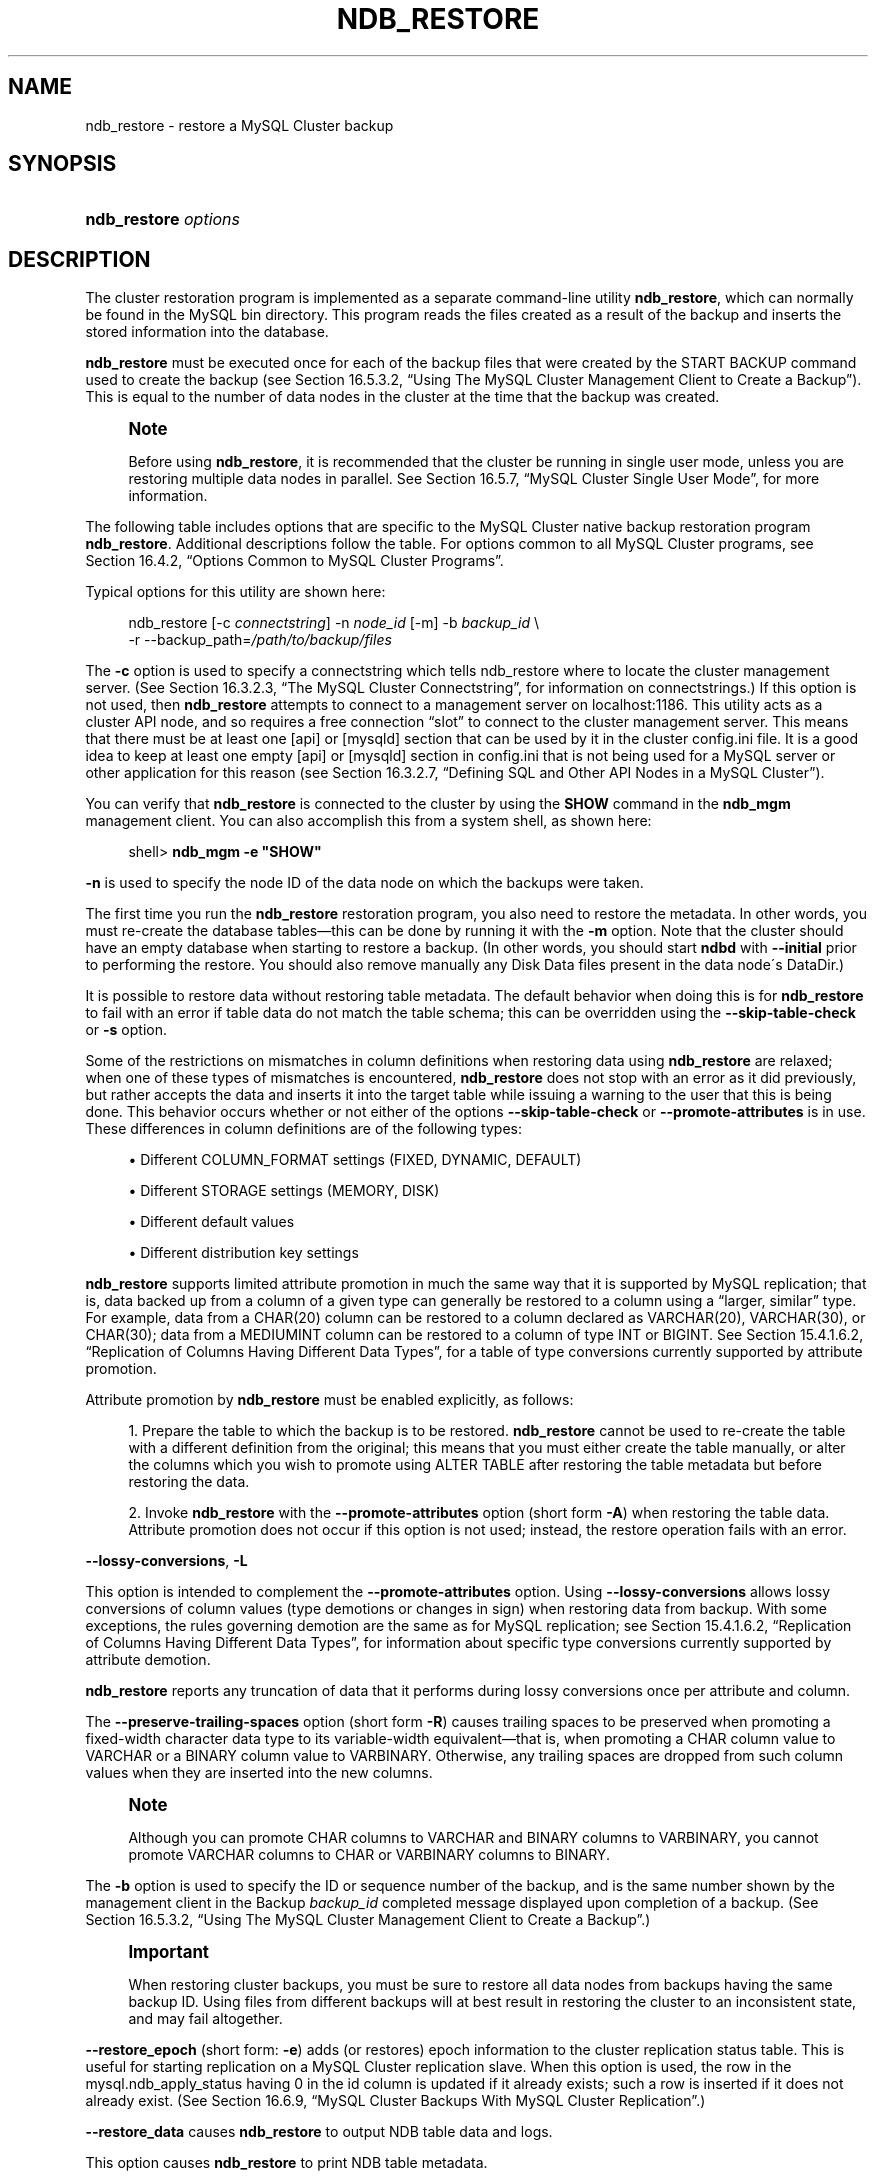 '\" t
.\"     Title: \fBndb_restore\fR
.\"    Author: [FIXME: author] [see http://docbook.sf.net/el/author]
.\" Generator: DocBook XSL Stylesheets v1.75.2 <http://docbook.sf.net/>
.\"      Date: 10/11/2011
.\"    Manual: MySQL Database System
.\"    Source: MySQL 5.5
.\"  Language: English
.\"
.TH "\FBNDB_RESTORE\FR" "1" "10/11/2011" "MySQL 5\&.5" "MySQL Database System"
.\" -----------------------------------------------------------------
.\" * set default formatting
.\" -----------------------------------------------------------------
.\" disable hyphenation
.nh
.\" disable justification (adjust text to left margin only)
.ad l
.\" -----------------------------------------------------------------
.\" * MAIN CONTENT STARTS HERE *
.\" -----------------------------------------------------------------
.\" MySQL Cluster: backups
.\" backups: in MySQL Cluster
.\" MySQL Cluster: restoring backups
.\" restoring backups: in MySQL Cluster
.\" ndb_restore
.SH "NAME"
ndb_restore \- restore a MySQL Cluster backup
.SH "SYNOPSIS"
.HP \w'\fBndb_restore\ \fR\fB\fIoptions\fR\fR\ 'u
\fBndb_restore \fR\fB\fIoptions\fR\fR
.SH "DESCRIPTION"
.PP
The cluster restoration program is implemented as a separate command\-line utility
\fBndb_restore\fR, which can normally be found in the MySQL
bin
directory\&. This program reads the files created as a result of the backup and inserts the stored information into the database\&.
.PP
\fBndb_restore\fR
must be executed once for each of the backup files that were created by the
START BACKUP
command used to create the backup (see
Section\ \&16.5.3.2, \(lqUsing The MySQL Cluster Management Client to Create a Backup\(rq)\&. This is equal to the number of data nodes in the cluster at the time that the backup was created\&.
.\" single user mode (MySQL Cluster): and ndb_restore
.if n \{\
.sp
.\}
.RS 4
.it 1 an-trap
.nr an-no-space-flag 1
.nr an-break-flag 1
.br
.ps +1
\fBNote\fR
.ps -1
.br
.PP
Before using
\fBndb_restore\fR, it is recommended that the cluster be running in single user mode, unless you are restoring multiple data nodes in parallel\&. See
Section\ \&16.5.7, \(lqMySQL Cluster Single User Mode\(rq, for more information\&.
.sp .5v
.RE
.PP
The following table includes options that are specific to the MySQL Cluster native backup restoration program
\fBndb_restore\fR\&. Additional descriptions follow the table\&. For options common to all MySQL Cluster programs, see
Section\ \&16.4.2, \(lqOptions Common to MySQL Cluster Programs\(rq\&.
.PP
Typical options for this utility are shown here:
.sp
.if n \{\
.RS 4
.\}
.nf
ndb_restore [\-c \fIconnectstring\fR] \-n \fInode_id\fR [\-m] \-b \fIbackup_id\fR \e
    \-r \-\-backup_path=\fI/path/to/backup/files\fR
.fi
.if n \{\
.RE
.\}
.PP
.\" --restore_connect option (ndb_restore)
The
\fB\-c\fR
option is used to specify a connectstring which tells
ndb_restore
where to locate the cluster management server\&. (See
Section\ \&16.3.2.3, \(lqThe MySQL Cluster Connectstring\(rq, for information on connectstrings\&.) If this option is not used, then
\fBndb_restore\fR
attempts to connect to a management server on
localhost:1186\&. This utility acts as a cluster API node, and so requires a free connection
\(lqslot\(rq
to connect to the cluster management server\&. This means that there must be at least one
[api]
or
[mysqld]
section that can be used by it in the cluster
config\&.ini
file\&. It is a good idea to keep at least one empty
[api]
or
[mysqld]
section in
config\&.ini
that is not being used for a MySQL server or other application for this reason (see
Section\ \&16.3.2.7, \(lqDefining SQL and Other API Nodes in a MySQL Cluster\(rq)\&.
.PP
You can verify that
\fBndb_restore\fR
is connected to the cluster by using the
\fBSHOW\fR
command in the
\fBndb_mgm\fR
management client\&. You can also accomplish this from a system shell, as shown here:
.sp
.if n \{\
.RS 4
.\}
.nf
shell> \fBndb_mgm \-e "SHOW"\fR
.fi
.if n \{\
.RE
.\}
.PP
.\" --restore_nodeid option (ndb_restore)
\fB\-n\fR
is used to specify the node ID of the data node on which the backups were taken\&.
.PP
The first time you run the
\fBndb_restore\fR
restoration program, you also need to restore the metadata\&. In other words, you must re\-create the database tables\(emthis can be done by running it with the
\fB\-m\fR
option\&. Note that the cluster should have an empty database when starting to restore a backup\&. (In other words, you should start
\fBndbd\fR
with
\fB\-\-initial\fR
prior to performing the restore\&. You should also remove manually any Disk Data files present in the data node\'s
DataDir\&.)
.PP
.\" --restore_skip-table-check option (ndb_restore)
It is possible to restore data without restoring table metadata\&. The default behavior when doing this is for
\fBndb_restore\fR
to fail with an error if table data do not match the table schema; this can be overridden using the
\fB\-\-skip\-table\-check\fR
or
\fB\-s\fR
option\&.
.PP
Some of the restrictions on mismatches in column definitions when restoring data using
\fBndb_restore\fR
are relaxed; when one of these types of mismatches is encountered,
\fBndb_restore\fR
does not stop with an error as it did previously, but rather accepts the data and inserts it into the target table while issuing a warning to the user that this is being done\&. This behavior occurs whether or not either of the options
\fB\-\-skip\-table\-check\fR
or
\fB\-\-promote\-attributes\fR
is in use\&. These differences in column definitions are of the following types:
.sp
.RS 4
.ie n \{\
\h'-04'\(bu\h'+03'\c
.\}
.el \{\
.sp -1
.IP \(bu 2.3
.\}
Different
COLUMN_FORMAT
settings (FIXED,
DYNAMIC,
DEFAULT)
.RE
.sp
.RS 4
.ie n \{\
\h'-04'\(bu\h'+03'\c
.\}
.el \{\
.sp -1
.IP \(bu 2.3
.\}
Different
STORAGE
settings (MEMORY,
DISK)
.RE
.sp
.RS 4
.ie n \{\
\h'-04'\(bu\h'+03'\c
.\}
.el \{\
.sp -1
.IP \(bu 2.3
.\}
Different default values
.RE
.sp
.RS 4
.ie n \{\
\h'-04'\(bu\h'+03'\c
.\}
.el \{\
.sp -1
.IP \(bu 2.3
.\}
Different distribution key settings
.RE
.PP
.\" attribute promotion: ndb_restore
.\" ndb_restore: attribute promotion
.\" --promote-attributes option (ndb_restore)
\fBndb_restore\fR
supports limited
attribute promotion
in much the same way that it is supported by MySQL replication; that is, data backed up from a column of a given type can generally be restored to a column using a
\(lqlarger, similar\(rq
type\&. For example, data from a
CHAR(20)
column can be restored to a column declared as
VARCHAR(20),
VARCHAR(30), or
CHAR(30); data from a
MEDIUMINT
column can be restored to a column of type
INT
or
BIGINT\&. See
Section\ \&15.4.1.6.2, \(lqReplication of Columns Having Different Data Types\(rq, for a table of type conversions currently supported by attribute promotion\&.
.PP
Attribute promotion by
\fBndb_restore\fR
must be enabled explicitly, as follows:
.sp
.RS 4
.ie n \{\
\h'-04' 1.\h'+01'\c
.\}
.el \{\
.sp -1
.IP "  1." 4.2
.\}
Prepare the table to which the backup is to be restored\&.
\fBndb_restore\fR
cannot be used to re\-create the table with a different definition from the original; this means that you must either create the table manually, or alter the columns which you wish to promote using
ALTER TABLE
after restoring the table metadata but before restoring the data\&.
.RE
.sp
.RS 4
.ie n \{\
\h'-04' 2.\h'+01'\c
.\}
.el \{\
.sp -1
.IP "  2." 4.2
.\}
Invoke
\fBndb_restore\fR
with the
\fB\-\-promote\-attributes\fR
option (short form
\fB\-A\fR) when restoring the table data\&. Attribute promotion does not occur if this option is not used; instead, the restore operation fails with an error\&.
.RE
.PP
.\" ndb_restore: --lossy-conversions option
.\" --lossy-conversions option (ndb_restore)
\fB\-\-lossy\-conversions\fR,
\fB\-L\fR
.TS
allbox tab(:);
l l s s
l l s s
l l s s
^ l l s
^ l l s.
T{
\fBCommand\-Line Format\fR
T}:T{
\-\-lossy\-conversions
T}
T{
T}:T{
\-L
T}
T{
\ \&
T}:T{
\fBPermitted Values \fR
T}
:T{
\fBType\fR
T}:T{
boolean
T}
:T{
\fBDefault\fR
T}:T{
FALSE
T}
.TE
.sp 1
.PP
This option is intended to complement the
\fB\-\-promote\-attributes\fR
option\&. Using
\fB\-\-lossy\-conversions\fR
allows lossy conversions of column values (type demotions or changes in sign) when restoring data from backup\&. With some exceptions, the rules governing demotion are the same as for MySQL replication; see
Section\ \&15.4.1.6.2, \(lqReplication of Columns Having Different Data Types\(rq, for information about specific type conversions currently supported by attribute demotion\&.
.PP
\fBndb_restore\fR
reports any truncation of data that it performs during lossy conversions once per attribute and column\&.
.PP
.\" --preserve-trailing-spaces option (ndb_restore)
The
\fB\-\-preserve\-trailing\-spaces\fR
option (short form
\fB\-R\fR) causes trailing spaces to be preserved when promoting a fixed\-width character data type to its variable\-width equivalent\(emthat is, when promoting a
CHAR
column value to
VARCHAR
or a
BINARY
column value to
VARBINARY\&. Otherwise, any trailing spaces are dropped from such column values when they are inserted into the new columns\&.
.if n \{\
.sp
.\}
.RS 4
.it 1 an-trap
.nr an-no-space-flag 1
.nr an-break-flag 1
.br
.ps +1
\fBNote\fR
.ps -1
.br
.PP
Although you can promote
CHAR
columns to
VARCHAR
and
BINARY
columns to
VARBINARY, you cannot promote
VARCHAR
columns to
CHAR
or
VARBINARY
columns to
BINARY\&.
.sp .5v
.RE
.PP
.\" --backupid option (ndb_restore)
The
\fB\-b\fR
option is used to specify the ID or sequence number of the backup, and is the same number shown by the management client in the
Backup \fIbackup_id\fR completed
message displayed upon completion of a backup\&. (See
Section\ \&16.5.3.2, \(lqUsing The MySQL Cluster Management Client to Create a Backup\(rq\&.)
.if n \{\
.sp
.\}
.RS 4
.it 1 an-trap
.nr an-no-space-flag 1
.nr an-break-flag 1
.br
.ps +1
\fBImportant\fR
.ps -1
.br
.PP
When restoring cluster backups, you must be sure to restore all data nodes from backups having the same backup ID\&. Using files from different backups will at best result in restoring the cluster to an inconsistent state, and may fail altogether\&.
.sp .5v
.RE
.PP
.\" --restore_epoch option (ndb_restore)
\fB\-\-restore_epoch\fR
(short form:
\fB\-e\fR) adds (or restores) epoch information to the cluster replication status table\&. This is useful for starting replication on a MySQL Cluster replication slave\&. When this option is used, the row in the
mysql\&.ndb_apply_status
having
0
in the
id
column is updated if it already exists; such a row is inserted if it does not already exist\&. (See
Section\ \&16.6.9, \(lqMySQL Cluster Backups With MySQL Cluster Replication\(rq\&.)
.PP
.\" --restore_data option (ndb_restore)
\fB\-\-restore_data\fR
causes
\fBndb_restore\fR
to output
NDB
table data and logs\&.
.PP
.\" --restore_meta option (ndb_restore)
This option causes
\fBndb_restore\fR
to print
NDB
table metadata\&.
.PP
.\" --backup_path option (ndb_restore)
The path to the backup directory is required; this is supplied to
\fBndb_restore\fR
using the
\fB\-\-backup_path\fR
option, and must include the subdirectory corresponding to the ID backup of the backup to be restored\&. For example, if the data node\'s
DataDir
is
/var/lib/mysql\-cluster, then the backup directory is
/var/lib/mysql\-cluster/BACKUP, and the backup files for the backup with the ID 3 can be found in
/var/lib/mysql\-cluster/BACKUP/BACKUP\-3\&. The path may be absolute or relative to the directory in which the
\fBndb_restore\fR
executable is located, and may be optionally prefixed with
\fBbackup_path=\fR\&.
.PP
It is possible to restore a backup to a database with a different configuration than it was created from\&. For example, suppose that a backup with backup ID
12, created in a cluster with two database nodes having the node IDs
2
and
3, is to be restored to a cluster with four nodes\&. Then
\fBndb_restore\fR
must be run twice\(emonce for each database node in the cluster where the backup was taken\&. However,
\fBndb_restore\fR
cannot always restore backups made from a cluster running one version of MySQL to a cluster running a different MySQL version\&. See
\m[blue]\fBUpgrading and Downgrading MySQL Cluster\fR\m[]\&\s-2\u[1]\d\s+2, for more information\&.
.if n \{\
.sp
.\}
.RS 4
.it 1 an-trap
.nr an-no-space-flag 1
.nr an-break-flag 1
.br
.ps +1
\fBImportant\fR
.ps -1
.br
.PP
It is not possible to restore a backup made from a newer version of MySQL Cluster using an older version of
\fBndb_restore\fR\&. You can restore a backup made from a newer version of MySQL to an older cluster, but you must use a copy of
\fBndb_restore\fR
from the newer MySQL Cluster version to do so\&.
.PP
For example, to restore a cluster backup taken from a cluster running MySQL Cluster NDB 7\&.1\&.8 to a cluster running MySQL Cluster NDB 7\&.0\&.16, you must use the
\fBndb_restore\fR
that comes with the MySQL Cluster NDB 7\&.1\&.8 distribution\&.
.sp .5v
.RE
.PP
For more rapid restoration, the data may be restored in parallel, provided that there is a sufficient number of cluster connections available\&. That is, when restoring to multiple nodes in parallel, you must have an
[api]
or
[mysqld]
section in the cluster
config\&.ini
file available for each concurrent
\fBndb_restore\fR
process\&. However, the data files must always be applied before the logs\&.
.PP
When using
\fBndb_restore\fR
to restore a backup,
VARCHAR
columns created using the old fixed format are resized and recreated using the variable\-width format now employed\&. This behavior can be overridden using the
\fB\-\-no\-upgrade\fR
option (short form:
\fB\-u\fR) when running
\fBndb_restore\fR\&.
.PP
.\" --print_data option (ndb_restore)
.\" ndb_restore: --print_data option
\fB\-\-print_data\fR
.PP
The
\fB\-\-print_data\fR
option causes
\fBndb_restore\fR
to direct its output to
stdout\&.
.PP
TEXT
and
BLOB
column values are always truncated to the first 256 bytes in the output; this cannot currrently be overridden when using
\fB\-\-print_data\fR\&.
.PP
Several additional options are available for use with the
\fB\-\-print_data\fR
option in generating data dumps, either to
stdout, or to a file\&. These are similar to some of the options used with
\fBmysqldump\fR, and are shown in the following list:
.sp
.RS 4
.ie n \{\
\h'-04'\(bu\h'+03'\c
.\}
.el \{\
.sp -1
.IP \(bu 2.3
.\}
.\" ndb_restore: --tab option
.\" --tab option (ndb_restore)
\fB\-\-tab\fR,
\fB\-T\fR
.TS
allbox tab(:);
l l s s
l l s s.
T{
\fBCommand\-Line Format\fR
T}:T{
\-\-tab=path
T}
T{
T}:T{
\-T
T}
.TE
.sp 1
This option causes
\fB\-\-print_data\fR
to create dump files, one per table, each named
\fItbl_name\fR\&.txt\&. It requires as its argument the path to the directory where the files should be saved; use
\&.
for the current directory\&.
.RE
.sp
.RS 4
.ie n \{\
\h'-04'\(bu\h'+03'\c
.\}
.el \{\
.sp -1
.IP \(bu 2.3
.\}
.\" ndb_restore: --fields-enclosed-by option
.\" --fields-enclosed-by option (ndb_restore)
\fB\-\-fields\-enclosed\-by=\fR\fB\fIstring\fR\fR
.TS
allbox tab(:);
l l s s
l l s s
^ l l s
^ l l s.
T{
\fBCommand\-Line Format\fR
T}:T{
\-\-fields\-enclosed\-by=char
T}
T{
\ \&
T}:T{
\fBPermitted Values \fR
T}
:T{
\fBType\fR
T}:T{
string
T}
:T{
\fBDefault\fR
T}:T{
T}
.TE
.sp 1
Each column values are enclosed by the string passed to this option (regardless of data type; see next item)\&.
.RE
.sp
.RS 4
.ie n \{\
\h'-04'\(bu\h'+03'\c
.\}
.el \{\
.sp -1
.IP \(bu 2.3
.\}
.\" ndb_restore: --fields-optionally-enclosed-by option
.\" --fields-optionally-enclosed-by option (ndb_restore)
\fB\-\-fields\-optionally\-enclosed\-by=\fR\fB\fIstring\fR\fR
.TS
allbox tab(:);
l l s s
l l s s
^ l l s
^ l l s.
T{
\fBCommand\-Line Format\fR
T}:T{
\-\-fields\-optionally\-enclosed\-by
T}
T{
\ \&
T}:T{
\fBPermitted Values \fR
T}
:T{
\fBType\fR
T}:T{
string
T}
:T{
\fBDefault\fR
T}:T{
T}
.TE
.sp 1
The string passed to this option is used to enclose column values containing character data (such as
CHAR,
VARCHAR,
BINARY,
TEXT, or
ENUM)\&.
.RE
.sp
.RS 4
.ie n \{\
\h'-04'\(bu\h'+03'\c
.\}
.el \{\
.sp -1
.IP \(bu 2.3
.\}
.\" ndb_restore: --fields-terminated-by option
.\" --fields-terminated-by option (ndb_restore)
\fB\-\-fields\-terminated\-by=\fR\fB\fIstring\fR\fR
.TS
allbox tab(:);
l l s s
l l s s
^ l l s
^ l l s.
T{
\fBCommand\-Line Format\fR
T}:T{
\-\-fields\-terminated\-by=char
T}
T{
\ \&
T}:T{
\fBPermitted Values \fR
T}
:T{
\fBType\fR
T}:T{
string
T}
:T{
\fBDefault\fR
T}:T{
\et (tab)
T}
.TE
.sp 1
The string passed to this option is used to separate column values\&. The default value is a tab character (\et)\&.
.RE
.sp
.RS 4
.ie n \{\
\h'-04'\(bu\h'+03'\c
.\}
.el \{\
.sp -1
.IP \(bu 2.3
.\}
.\" ndb_restore: --hex option
.\" --hex option (ndb_restore)
\fB\-\-hex\fR
.TS
allbox tab(:);
l l s s.
T{
\fBCommand\-Line Format\fR
T}:T{
\-\-hex
T}
.TE
.sp 1
If this option is used, all binary values are output in hexadecimal format\&.
.RE
.sp
.RS 4
.ie n \{\
\h'-04'\(bu\h'+03'\c
.\}
.el \{\
.sp -1
.IP \(bu 2.3
.\}
.\" ndb_restore: --fields-terminated-by option
.\" --fields-terminated-by option (ndb_restore)
\fB\-\-fields\-terminated\-by=\fR\fB\fIstring\fR\fR
.TS
allbox tab(:);
l l s s
l l s s
^ l l s
^ l l s.
T{
\fBCommand\-Line Format\fR
T}:T{
\-\-fields\-terminated\-by=char
T}
T{
\ \&
T}:T{
\fBPermitted Values \fR
T}
:T{
\fBType\fR
T}:T{
string
T}
:T{
\fBDefault\fR
T}:T{
\et (tab)
T}
.TE
.sp 1
This option specifies the string used to end each line of output\&. The default is a linefeed character (\en)\&.
.RE
.sp
.RS 4
.ie n \{\
\h'-04'\(bu\h'+03'\c
.\}
.el \{\
.sp -1
.IP \(bu 2.3
.\}
.\" ndb_restore: --append option
.\" --append option (ndb_restore)
\fB\-\-append\fR
.TS
allbox tab(:);
l l s s.
T{
\fBCommand\-Line Format\fR
T}:T{
\-\-append
T}
.TE
.sp 1
When used with the
\fB\-\-tab\fR
and
\fB\-\-print_data\fR
options, this causes the data to be appended to any existing files having the same names\&.
.RE
.if n \{\
.sp
.\}
.RS 4
.it 1 an-trap
.nr an-no-space-flag 1
.nr an-break-flag 1
.br
.ps +1
\fBNote\fR
.ps -1
.br
.PP
If a table has no explicit primary key, then the output generated when using the
\fB\-\-print_data\fR
option includes the table\'s hidden primary key\&.
.sp .5v
.RE
.PP
.\" ndb_restore: --print_metadata option
.\" --print_metadata option (ndb_restore)
\fB\-\-print_metadata\fR
.PP
This option causes
\fBndb_restore\fR
to print all metadata to
stdout\&.
.PP
.\" ndb_restore: --print_log option
.\" --print_log option (ndb_restore)
\fB\-\-print_log\fR
.PP
The
\fB\-\-print_log\fR
option causes
\fBndb_restore\fR
to output its log to
stdout\&.
.PP
.\" ndb_restore: --print option
.\" --print option (ndb_restore)
\fB\-\-print\fR
.PP
Causes
\fBndb_restore\fR
to print all data, metadata, and logs to
stdout\&. Equivalent to using the
\fB\-\-print_data\fR,
\fB\-\-print_metadata\fR, and
\fB\-\-print_log\fR
options together\&.
.PP
.\" ndb_restore: --dont_ignore_systab_0 option
.\" --dont_ignore_systab_0 option (ndb_restore)
\fB\-\-dont_ignore_systab_0\fR
.PP
Normally, when restoring table data and metadata,
\fBndb_restore\fR
ignores the copy of the
NDB
system table that is present in the backup\&.
\fB\-\-dont_ignore_systab_0\fR
causes the system table to be restored\&.
\fIThis option is intended for experimental and development use only, and is not recommended in a production environment\fR\&.
.PP
.\" ndb_restore: --ndb-nodegroup-map option
.\" --ndb-nodegroup-map option (ndb_restore)
\fB\-\-ndb\-nodegroup\-map\fR,
\fB\-z\fR
.PP
This option can be used to restore a backup taken from one node group to a different node group\&. Its argument is a list of the form
\fIsource_node_group\fR, \fItarget_node_group\fR\&.
.PP
.\" ndb_restore: --no-binlog option
.\" --no-binlog option (ndb_restore)
\fB\-\-no\-binlog\fR
.PP
This option prevents any connected SQL nodes from writing data restored by
\fBndb_restore\fR
to their binary logs\&.
.PP
.\" ndb_restore: --no-restore-disk-objects option
.\" --no-restore-disk-objects option (ndb_restore)
\fB\-\-no\-restore\-disk\-objects\fR,
\fB\-d\fR
.PP
This option stops
\fBndb_restore\fR
from restoring any MySQL Cluster Disk Data objects, such as tablespaces and log file groups; see
Section\ \&16.5.11, \(lqMySQL Cluster Disk Data Tables\(rq, for more information about these\&.
.PP
.\" ndb_restore: --parallelism option
.\" --parallelism option (ndb_restore)
\fB\-\-parallelism=#\fR,
\fB\-p\fR
.PP
Determines the maximum number of parallel transactions that
\fBndb_restore\fR
tries to use\&. By default, this is 128; the minimum is 1, and the maximum is 1024\&.
.PP
.\" ndb_restore: --progress-frequency option
.\" --progress-frequency option (ndb_restore)
\fB\-\-progress\-frequency=\fR\fB\fIN\fR\fR
.PP
Print a status report each
\fIN\fR
seconds while the backup is in progress\&. 0 (the default) causes no status reports to be printed\&. The maximum is 65535\&.
.PP
.\" ndb_restore: --verbose option
.\" --verbose option (ndb_restore)
\fB\-\-verbose=#\fR
.PP
Sets the level for the verbosity of the output\&. The minimum is 0; the maximum is 255\&. The default value is 1\&.
.PP
It is possible to restore only selected databases, or selected tables from a single database, using the syntax shown here:
.sp
.if n \{\
.RS 4
.\}
.nf
ndb_restore \fIother_options\fR \fIdb_name\fR,[\fIdb_name\fR[,\&.\&.\&.] | \fItbl_name\fR[,\fItbl_name\fR][,\&.\&.\&.]]
.fi
.if n \{\
.RE
.\}
.PP
In other words, you can specify either of the following to be restored:
.sp
.RS 4
.ie n \{\
\h'-04'\(bu\h'+03'\c
.\}
.el \{\
.sp -1
.IP \(bu 2.3
.\}
All tables from one or more databases
.RE
.sp
.RS 4
.ie n \{\
\h'-04'\(bu\h'+03'\c
.\}
.el \{\
.sp -1
.IP \(bu 2.3
.\}
One or more tables from a single database
.RE
.PP
.\" ndb_restore: --include-databases option
.\" --include-databases option (ndb_restore)
\fB\-\-include\-databases=\fR\fB\fIdb_name\fR\fR\fB[,\fR\fB\fIdb_name\fR\fR\fB][,\&.\&.\&.]\fR
.TS
allbox tab(:);
l l s s
l l s s
^ l l s
^ l l s.
T{
\fBCommand\-Line Format\fR
T}:T{
\-\-include\-databases=db\-list
T}
T{
\ \&
T}:T{
\fBPermitted Values \fR
T}
:T{
\fBType\fR
T}:T{
string
T}
:T{
\fBDefault\fR
T}:T{
T}
.TE
.sp 1
.PP
.\" ndb_restore: --include-tables option
.\" --include-tables option (ndb_restore)
\fB\-\-include\-tables=\fR\fB\fIdb_name\&.tbl_name\fR\fR\fB[,\fR\fB\fIdb_name\&.tbl_name\fR\fR\fB][,\&.\&.\&.]\fR
.TS
allbox tab(:);
l l s s
l l s s
^ l l s
^ l l s.
T{
\fBCommand\-Line Format\fR
T}:T{
\-\-include\-tables=table\-list
T}
T{
\ \&
T}:T{
\fBPermitted Values \fR
T}
:T{
\fBType\fR
T}:T{
string
T}
:T{
\fBDefault\fR
T}:T{
T}
.TE
.sp 1
.PP
Use the
\fB\-\-include\-databases\fR
option or the
\fB\-\-include\-tables\fR
option for restoring only specific databases or tables, respectively\&.
\fB\-\-include\-databases\fR
takes a comma\-delimited list of databases to be restored\&.
\fB\-\-include\-tables\fR
takes a comma\-delimited list of tables (in
\fIdatabase\fR\&.\fItable\fR
format) to be restored\&.
.PP
When
\fB\-\-include\-databases\fR
or
\fB\-\-include\-tables\fR
is used, only those databases or tables named by the option are restored; all other databases and tables are excluded by
\fBndb_restore\fR, and are not restored\&.
.PP
The following table shows several invocations of
\fBndb_restore\fR
using
\fB\-\-include\-*\fR
options (other options possibly required have been omitted for clarity), and the effects these have on restoring from a MySQL Cluster backup:
.TS
allbox tab(:);
lB lB.
T{
Option Used
T}:T{
Result
T}
.T&
l l
l l
l l
l l.
T{
\fB\-\-include\-databases=db1\fR
T}:T{
Only tables in database db1 are restored; all tables
                  in all other databases are ignored
T}
T{
\fB\-\-include\-databases=db1,db2\fR (or
                  \fB\-\-include\-databases=db1\fR
                  \fB\-\-include\-databases=db2\fR)
T}:T{
Only tables in databases db1 and
                  db2 are restored; all tables in all
                  other databases are ignored
T}
T{
\fB\-\-include\-tables=db1\&.t1\fR
T}:T{
Only table t1 in database db1 is
                  restored; no other tables in db1 or
                  in any other database are restored
T}
T{
\fB\-\-include\-tables=db1\&.t2,db2\&.t1\fR (or
                  \fB\-\-include\-tables=db1\&.t2\fR
                  \fB\-\-include\-tables=db2\&.t1\fR)
T}:T{
Only the table t2 in database db1
                  and the table t1 in database
                  db2 are restored; no other tables
                  in db1, db2, or
                  any other database are restored
T}
.TE
.sp 1
.PP
You can also use these two options together\&. For example, the following causes all tables in databases
db1
and
db2, together with the tables
t1
and
t2
in database
db3, to be restored (and no other databases or tables):
.sp
.if n \{\
.RS 4
.\}
.nf
shell> \fBndb_restore [\&.\&.\&.] \-\-include\-databases=db1,db2 \-\-include\-tables=db3\&.t1,db3\&.t2\fR
.fi
.if n \{\
.RE
.\}
.PP
(Again we have omitted other, possibly required, options in the example just shown\&.)
.PP
.\" ndb_restore: --exclude-databases option
.\" --exclude-databases option (ndb_restore)
\fB\-\-exclude\-databases=\fR\fB\fIdb_name\fR\fR\fB[,\fR\fB\fIdb_name\fR\fR\fB][,\&.\&.\&.]\fR
.TS
allbox tab(:);
l l s s
l l s s
^ l l s
^ l l s.
T{
\fBCommand\-Line Format\fR
T}:T{
\-\-exclude\-databases=db\-list
T}
T{
\ \&
T}:T{
\fBPermitted Values \fR
T}
:T{
\fBType\fR
T}:T{
string
T}
:T{
\fBDefault\fR
T}:T{
T}
.TE
.sp 1
.PP
.\" ndb_restore: --exclude-tables option
.\" --exclude-tables option (ndb_restore)
\fB\-\-exclude\-tables=\fR\fB\fIdb_name\&.tbl_name\fR\fR\fB[,\fR\fB\fIdb_name\&.tbl_name\fR\fR\fB][,\&.\&.\&.]\fR
.TS
allbox tab(:);
l l s s
l l s s
^ l l s
^ l l s.
T{
\fBCommand\-Line Format\fR
T}:T{
\-\-exclude\-tables=table\-list
T}
T{
\ \&
T}:T{
\fBPermitted Values \fR
T}
:T{
\fBType\fR
T}:T{
string
T}
:T{
\fBDefault\fR
T}:T{
T}
.TE
.sp 1
.PP
It is possible to prevent one or more databases or tables from being restored using the
\fBndb_restore\fR
options
\fB\-\-exclude\-databases\fR
and
\fB\-\-exclude\-tables\fR\&.
\fB\-\-exclude\-databases\fR
takes a comma\-delimited list of one or more databases which should not be restored\&.
\fB\-\-exclude\-tables\fR
takes a comma\-delimited list of one or more tables (using
\fIdatabase\fR\&.\fItable\fR
format) which should not be restored\&.
.PP
When
\fB\-\-exclude\-databases\fR
or
\fB\-\-exclude\-tables\fR
is used, only those databases or tables named by the option are excluded; all other databases and tables are restored by
\fBndb_restore\fR\&.
.PP
This table shows several invocations of
\fBndb_restore\fR
usng
\fB\-\-exclude\-*\fR
options (other options possibly required have been omitted for clarity), and the effects these options have on restoring from a MySQL Cluster backup:
.TS
allbox tab(:);
lB lB.
T{
Option Used
T}:T{
Result
T}
.T&
l l
l l
l l
l l.
T{
\fB\-\-exclude\-databases=db1\fR
T}:T{
All tables in all databases except db1 are restored;
                  no tables in db1 are restored
T}
T{
\fB\-\-exclude\-databases=db1,db2\fR (or
                  \fB\-\-exclude\-databases=db1\fR
                  \fB\-\-exclude\-databases=db2\fR)
T}:T{
All tables in all databases except db1 and
                  db2 are restored; no tables in
                  db1 or db2 are
                  restored
T}
T{
\fB\-\-exclude\-tables=db1\&.t1\fR
T}:T{
All tables except t1 in database
                  db1 are restored; all other tables
                  in db1 are restored; all tables in
                  all other databases are restored
T}
T{
\fB\-\-exclude\-tables=db1\&.t2,db2\&.t1\fR (or
                  \fB\-\-exclude\-tables=db1\&.t2\fR
                  \fB\-\-exclude\-tables=db2\&.t1)\fR
T}:T{
All tables in database db1 except for
                  t2 and all tables in database
                  db2 except for table
                  t1 are restored; no other tables in
                  db1 or db2 are
                  restored; all tables in all other databases are
                  restored
T}
.TE
.sp 1
.PP
You can use these two options together\&. For example, the following causes all tables in all databases
\fIexcept for\fR
databases
db1
and
db2, along with the tables
t1
and
t2
in database
db3,
\fInot\fR
to be restored:
.sp
.if n \{\
.RS 4
.\}
.nf
shell> \fBndb_restore [\&.\&.\&.] \-\-exclude\-databases=db1,db2 \-\-exclude\-tables=db3\&.t1,db3\&.t2\fR
.fi
.if n \{\
.RE
.\}
.PP
(Again, we have omitted other possibly necessary options in the interest of clarity and brevity from the example just shown\&.)
.PP
You can use
\fB\-\-include\-*\fR
and
\fB\-\-exclude\-*\fR
options together, subject to the following rules:
.sp
.RS 4
.ie n \{\
\h'-04'\(bu\h'+03'\c
.\}
.el \{\
.sp -1
.IP \(bu 2.3
.\}
The actions of all
\fB\-\-include\-*\fR
and
\fB\-\-exclude\-*\fR
options are cumulative\&.
.RE
.sp
.RS 4
.ie n \{\
\h'-04'\(bu\h'+03'\c
.\}
.el \{\
.sp -1
.IP \(bu 2.3
.\}
All
\fB\-\-include\-*\fR
and
\fB\-\-exclude\-*\fR
options are evaluated in the order passed to ndb_restore, from right to left\&.
.RE
.sp
.RS 4
.ie n \{\
\h'-04'\(bu\h'+03'\c
.\}
.el \{\
.sp -1
.IP \(bu 2.3
.\}
In the event of conflicting options, the first (rightmost) option takes precedence\&. In other words, the first option (going from right to left) that matches against a given database or table
\(lqwins\(rq\&.
.RE
.PP
For example, the following set of options causes
\fBndb_restore\fR
to restore all tables from database
db1
except
db1\&.t1, while restoring no other tables from any other databases:
.sp
.if n \{\
.RS 4
.\}
.nf
\-\-include\-databases=db1 \-\-exclude\-tables=db1\&.t1
.fi
.if n \{\
.RE
.\}
.PP
However, reversing the order of the options just given simply causes all tables from database
db1
to be restored (including
db1\&.t1, but no tables from any other database), because the
\fB\-\-include\-databases\fR
option, being farthest to the right, is the first match against database
db1
and thus takes precedence over any other option that matches
db1
or any tables in
db1:
.sp
.if n \{\
.RS 4
.\}
.nf
\-\-exclude\-tables=db1\&.t1 \-\-include\-databases=db1
.fi
.if n \{\
.RE
.\}
.PP
.\" ndb_restore: --exclude-missing-columns option
.\" --exclude-missing-columns option (ndb_restore)
\fB\-\-exclude\-missing\-columns\fR
.TS
allbox tab(:);
l l s s.
T{
\fBCommand\-Line Format\fR
T}:T{
\-\-exclude\-missing\-columns
T}
.TE
.sp 1
.PP
It is also possible to restore only selected table columns using the
\fB\-\-exclude\-missing\-columns\fR
option\&. When this option is used,
\fBndb_restore\fR
ignores any columns missing from tables being restored as compared to the versions of those tables found in the backup\&. This option applies to all tables being restored\&. If you wish to apply this option only to selected tables or databases, you can use it in combination with one or more of the options described in the previous paragraph to do so, then restore data to the remaining tables using a complementary set of these options\&.
.PP
.\" ndb_restore: --disable-indexes option
.\" --disable-indexes option (ndb_restore)
\fB\-\-disable\-indexes\fR
.TS
allbox tab(:);
l l s s.
T{
\fBCommand\-Line Format\fR
T}:T{
\-\-disable\-indexes
T}
.TE
.sp 1
.PP
Disable restoration of indexes during restoration of the data from a native NDB backup\&. Afterwards, you can restore indexes for all tables at once with multi\-threaded building of indexes using
\fB\-\-rebuild\-indexes\fR, which should be faster than rebuilding indexes concurrently for very large tables\&.
.PP
.\" ndb_restore: --rebuild-indexes option
.\" --rebuild-indexes option (ndb_restore)
\fB\-\-rebuild\-indexes\fR
.TS
allbox tab(:);
l l s s.
T{
\fBCommand\-Line Format\fR
T}:T{
\-\-rebuild\-indexes
T}
.TE
.sp 1
.PP
You can use this option with
\fBndb_restore\fR
to cause multi\-threaded rebuilding of the ordered indexes while restoring a native
NDB
backup\&.
.PP
.\" ndb_restore: --skip-broken-objects option
.\" --skip-broken-objects option (ndb_restore)
\fB\-\-skip\-broken\-objects\fR
.TS
allbox tab(:);
l l s s.
T{
\fBCommand\-Line Format\fR
T}:T{
\-\-skip\-broken\-objects
T}
.TE
.sp 1
.PP
This option causes
\fBndb_restore\fR
to ignore corrupt tables while reading a native
NDB
backup, and to continue restoring any remaining tables (that are not also corrupted)\&. Currently, the
\fB\-\-skip\-broken\-objects\fR
option works only in the case of missing blob parts tables\&.
.PP
.\" ndb_restore: --skip-unknown-objects option
.\" --skip-unknown-objects option (ndb_restore)
\fB\-\-skip\-unknown\-objects\fR
.TS
allbox tab(:);
l l s s.
T{
\fBCommand\-Line Format\fR
T}:T{
\-\-skip\-unknown\-objects
T}
.TE
.sp 1
.PP
This option causes
\fBndb_restore\fR
to ignore any schema objects it does not recgnize while reading a native
NDB
backup\&. This can be used for restoring a backup made from a cluster running MySQL Cluster NDB 7\&.2 to a cluster running MySQL Cluster NDB 7\&.1\&.
.PP
.\" ndb_restore: --rewrite-database option
.\" --rewrite-database option (ndb_restore)
\fB\-\-rewrite\-database=\fR\fB\fIold_dbname\fR\fR\fB,\fR\fB\fInew_dbname\fR\fR
.TS
allbox tab(:);
l l s s
l l s s
^ l l s
^ l l s.
T{
\fBCommand\-Line Format\fR
T}:T{
\-\-rewrite\-database=olddb,newdb
T}
T{
\ \&
T}:T{
\fBPermitted Values \fR
T}
:T{
\fBType\fR
T}:T{
string
T}
:T{
\fBDefault\fR
T}:T{
none
T}
.TE
.sp 1
.PP
This option makes it possible to restore to a database having a different name from that used in the backup\&. For example, if a backup is made of a database named
products, you can restore the data it contains to a database named
inventory, use this option as shown here (omitting any other options that might be required):
.sp
.if n \{\
.RS 4
.\}
.nf
shell> ndb_restore \-\-rewrite\-database=product,inventory
.fi
.if n \{\
.RE
.\}
.PP
The option can be employed multiple times in a single invocation of
\fBndb_restore\fR\&. Thus it is possible to restore simultaneously from a database named
db1
to a database named
db2
and from a database named
db3
to one named
db4
using
\fB\-\-rewrite\-database=db1,db2 \-\-rewrite\-database=db3,db4\fR\&. Other
\fBndb_restore\fR
options may be used between multiple occurrences of
\fB\-\-rewrite\-database\fR\&.
.PP
In the event of conflicts between multiple
\fB\-\-rewrite\-database\fR
options, the last
\fB\-\-rewrite\-database\fR
option used, reading from left to right, is the one that takes effect\&. For example, if
\fB\-\-rewrite\-database=db1,db2 \-\-rewrite\-database=db1,db3\fR
is used, only
\fB\-\-rewrite\-database=db1,db3\fR
is honored, and
\fB\-\-rewrite\-database=db1,db2\fR
is ignored\&. It is also possible to restore from multiple databases to a single database, so that
\fB\-\-rewrite\-database=db1,db3 \-\-rewrite\-database=db2,db3\fR
restores all tables and data from databases
db1
and
db2
into database
db3\&.
.if n \{\
.sp
.\}
.RS 4
.it 1 an-trap
.nr an-no-space-flag 1
.nr an-break-flag 1
.br
.ps +1
\fBImportant\fR
.ps -1
.br
.PP
When restoring from multiple backup databases into a single target database using
\fB\-\-rewrite\-database\fR, no check is made for collisions between table or other object names, and the order in which rows are restored is not guaranteed\&. This means that it is possible in such cases for rows to be overwritten and updates to be lost\&.
.sp .5v
.RE
.PP
\fBError reporting\fR. .\" ndb_restore: errors
\fBndb_restore\fR
reports both temporary and permanent errors\&. In the case of temporary errors, it may able to recover from them, and reports
Restore successful, but encountered temporary error, please look at configuration
in such cases\&.
.if n \{\
.sp
.\}
.RS 4
.it 1 an-trap
.nr an-no-space-flag 1
.nr an-break-flag 1
.br
.ps +1
\fBImportant\fR
.ps -1
.br
.PP
After using
\fBndb_restore\fR
to initialize a MySQL Cluster for use in circular replication, binary logs on the SQL node acting as the replication slave are not automatically created, and you must cause them to be created manually\&. To cause the binary logs to be created, issue a
SHOW TABLES
statement on that SQL node before running
START SLAVE\&. This is a known issue in MySQL Cluster\&.
.sp .5v
.RE
.SH "COPYRIGHT"
.br
.PP
Copyright \(co 1997, 2011, Oracle and/or its affiliates. All rights reserved.
.PP
This documentation is free software; you can redistribute it and/or modify it only under the terms of the GNU General Public License as published by the Free Software Foundation; version 2 of the License.
.PP
This documentation is distributed in the hope that it will be useful, but WITHOUT ANY WARRANTY; without even the implied warranty of MERCHANTABILITY or FITNESS FOR A PARTICULAR PURPOSE. See the GNU General Public License for more details.
.PP
You should have received a copy of the GNU General Public License along with the program; if not, write to the Free Software Foundation, Inc., 51 Franklin Street, Fifth Floor, Boston, MA 02110-1301 USA or see http://www.gnu.org/licenses/.
.sp
.SH "NOTES"
.IP " 1." 4
Upgrading and Downgrading MySQL Cluster
.RS 4
\%http://dev.mysql.com/doc/refman/5.1/en/mysql-cluster-upgrade-downgrade.html
.RE
.SH "SEE ALSO"
For more information, please refer to the MySQL Reference Manual,
which may already be installed locally and which is also available
online at http://dev.mysql.com/doc/.
.SH AUTHOR
Oracle Corporation (http://dev.mysql.com/).
